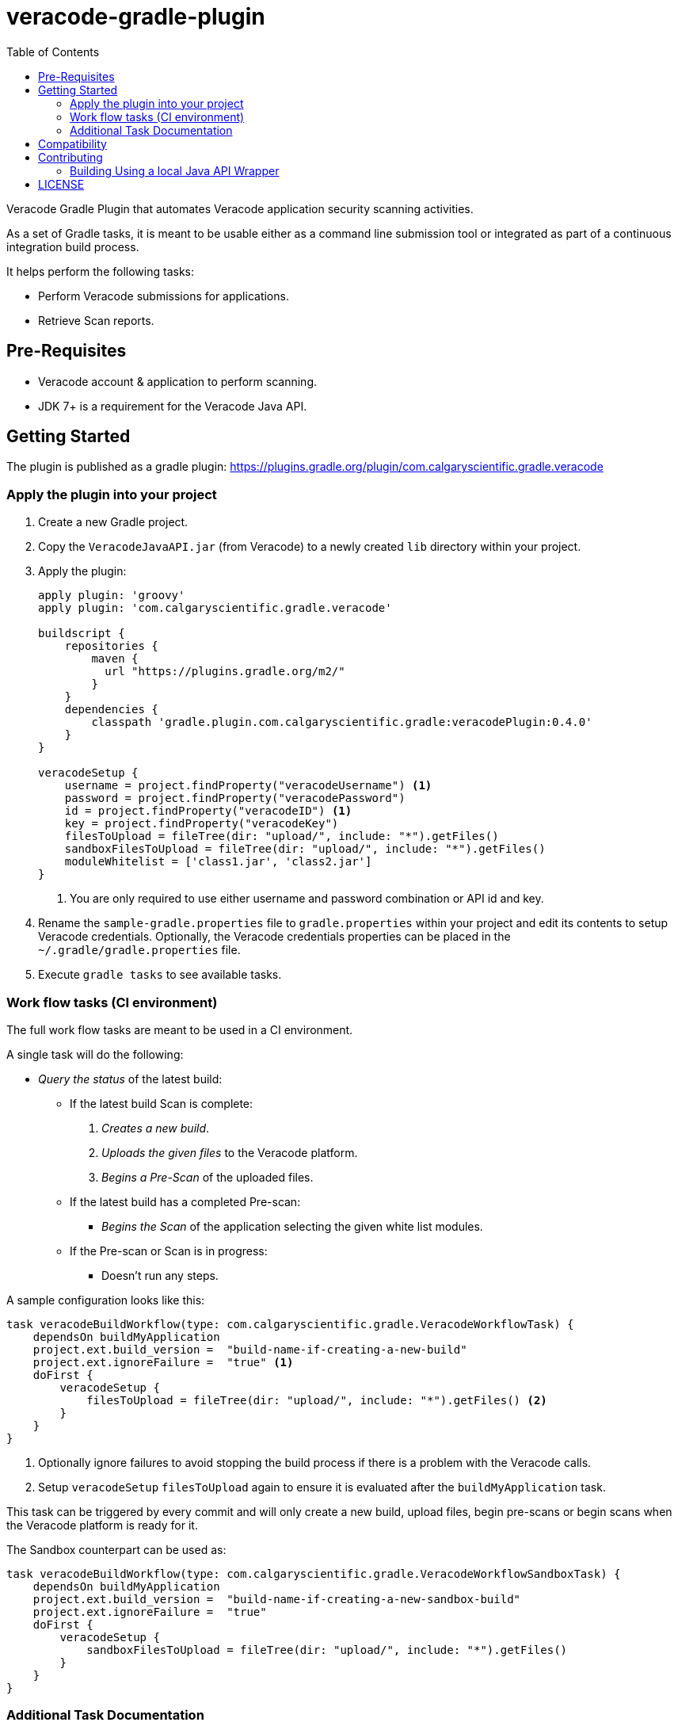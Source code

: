 = veracode-gradle-plugin
:toc:

Veracode Gradle Plugin that automates Veracode application security scanning activities.

As a set of Gradle tasks, it is meant to be usable either as a command line submission tool or integrated as part of a continuous integration build process.

It helps perform the following tasks:

* Perform Veracode submissions for applications.
* Retrieve Scan reports.

== Pre-Requisites

* Veracode account & application to perform scanning.
* JDK 7+ is a requirement for the Veracode Java API.

== Getting Started

The plugin is published as a gradle plugin: https://plugins.gradle.org/plugin/com.calgaryscientific.gradle.veracode

=== Apply the plugin into your project

. Create a new Gradle project.

. Copy the `VeracodeJavaAPI.jar` (from Veracode) to a newly created `lib` directory within your project.

. Apply the plugin:
+
[source,groovy]
----
apply plugin: 'groovy'
apply plugin: 'com.calgaryscientific.gradle.veracode'

buildscript {
    repositories {
        maven {
          url "https://plugins.gradle.org/m2/"
        }
    }
    dependencies {
        classpath 'gradle.plugin.com.calgaryscientific.gradle:veracodePlugin:0.4.0'
    }
}

veracodeSetup {
    username = project.findProperty("veracodeUsername") <1>
    password = project.findProperty("veracodePassword")
    id = project.findProperty("veracodeID") <1>
    key = project.findProperty("veracodeKey")
    filesToUpload = fileTree(dir: "upload/", include: "*").getFiles()
    sandboxFilesToUpload = fileTree(dir: "upload/", include: "*").getFiles()
    moduleWhitelist = ['class1.jar', 'class2.jar']
}
----
<1> You are only required to use either username and password combination or API id and key.

. Rename the `sample-gradle.properties` file to `gradle.properties` within your project and edit its contents to setup Veracode credentials.
Optionally, the Veracode credentials properties can be placed in the `~/.gradle/gradle.properties` file.

. Execute `gradle tasks` to see available tasks.

=== Work flow tasks (CI environment)

The full work flow tasks are meant to be used in a CI environment.

A single task will do the following:

* _Query the status_ of the latest build:
  ** If the latest build Scan is complete:
    . _Creates a new build_.
    . _Uploads the given files_ to the Veracode platform.
    . _Begins a Pre-Scan_ of the uploaded files.

  ** If the latest build has a completed Pre-scan:
    *** _Begins the Scan_ of the application selecting the given white list modules.

  ** If the Pre-scan or Scan is in progress:
    *** Doesn't run any steps.

A sample configuration looks like this:

[source,groovy]
----
task veracodeBuildWorkflow(type: com.calgaryscientific.gradle.VeracodeWorkflowTask) {
    dependsOn buildMyApplication
    project.ext.build_version =  "build-name-if-creating-a-new-build"
    project.ext.ignoreFailure =  "true" <1>
    doFirst {
        veracodeSetup {
            filesToUpload = fileTree(dir: "upload/", include: "*").getFiles() <2>
        }
    }
}
----
<1> Optionally ignore failures to avoid stopping the build process if there is a problem with the Veracode calls.
<2> Setup `veracodeSetup` `filesToUpload` again to ensure it is evaluated after the `buildMyApplication` task.

This task can be triggered by every commit and will only create a new build, upload files, begin pre-scans or begin scans when the Veracode platform is ready for it.

The Sandbox counterpart can be used as:

[source,groovy]
----
task veracodeBuildWorkflow(type: com.calgaryscientific.gradle.VeracodeWorkflowSandboxTask) {
    dependsOn buildMyApplication
    project.ext.build_version =  "build-name-if-creating-a-new-sandbox-build"
    project.ext.ignoreFailure =  "true"
    doFirst {
        veracodeSetup {
            sandboxFilesToUpload = fileTree(dir: "upload/", include: "*").getFiles()
        }
    }
}
----

=== Additional Task Documentation

For additional documentation please review the link:./doc/README.adoc[veracode-gradle-plugin Documentation].

== Compatibility

Tested with the Java API version: `VeracodeJavaAPI v17.6.4.4 c201706231537`

Tested with the following XML file versions:

* appinfo: appinfo_version="1.1"

* applist: applist_version="1.2"

* buildinfo: buildinfo_version="1.4"

* detailedreport: report_format_version="1.5"

* buildlist: buildlist_version="1.3"

* filelist: filelist_version="1.1"

* prescanresults: prescanresults_version="1.4"

* sandboxlist: sandboxlist_version="1.0"

* sandboxinfo: sandboxinfo_version="1.2"

== Contributing

* Clone the project.

* Run the tests:
+
`gradle test`

* Make your changes.

* Build and publish to mavenLocal by running:
+
`gradle publish`

* Create a PR after you have verified things are working as expected.

=== Building Using a local Java API Wrapper

Gradle doesn't support verifying PGP keys.
If you want to use a local Java API Wrapper instead of the Maven provided one, follow these steps:

. Uncomment the local dependency code on `build.gradle` and comment out the Maven Central one.
. Copy the Veracode Java API JAR file to a newly created `lib` directory.
The https://tools.veracode.com/integrations/API-Wrappers/Java/bin/VeracodeJavaAPI.zip[zip file] is found in the https://analysiscenter.veracode.com/auth/helpCenter/api/c_about_wrappers.html[documentation] from Veracode's website.


== LICENSE

MIT License

Copyright (c) 2017 Calgary Scientific Incorporated

Copyright (c) 2013-2014 kctang

Permission is hereby granted, free of charge, to any person obtaining a copy
of this software and associated documentation files (the "Software"), to deal
in the Software without restriction, including without limitation the rights
to use, copy, modify, merge, publish, distribute, sublicense, and/or sell
copies of the Software, and to permit persons to whom the Software is
furnished to do so, subject to the following conditions:

The above copyright notice and this permission notice shall be included in all
copies or substantial portions of the Software.

THE SOFTWARE IS PROVIDED "AS IS", WITHOUT WARRANTY OF ANY KIND, EXPRESS OR
IMPLIED, INCLUDING BUT NOT LIMITED TO THE WARRANTIES OF MERCHANTABILITY,
FITNESS FOR A PARTICULAR PURPOSE AND NONINFRINGEMENT. IN NO EVENT SHALL THE
AUTHORS OR COPYRIGHT HOLDERS BE LIABLE FOR ANY CLAIM, DAMAGES OR OTHER
LIABILITY, WHETHER IN AN ACTION OF CONTRACT, TORT OR OTHERWISE, ARISING FROM,
OUT OF OR IN CONNECTION WITH THE SOFTWARE OR THE USE OR OTHER DEALINGS IN THE
SOFTWARE.
